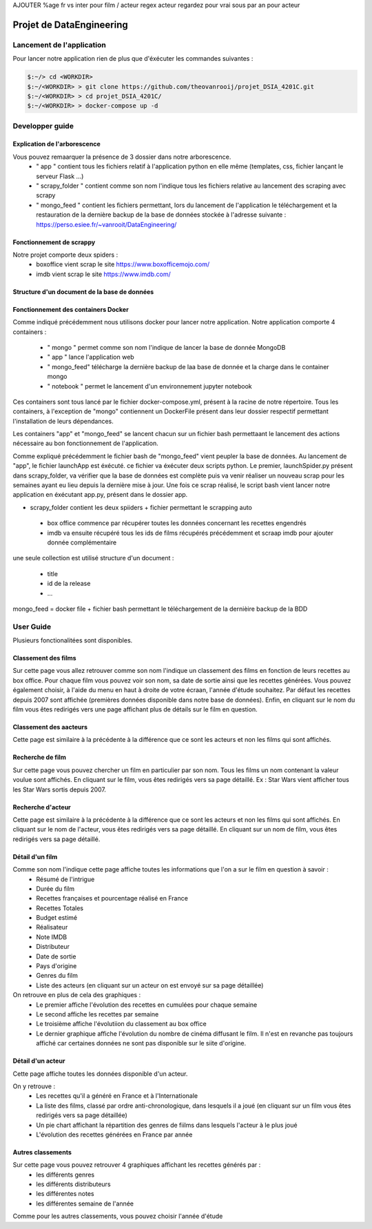 AJOUTER %age fr vs inter pour film / acteur
regex acteur
regardez pour vrai sous par an pour acteur

=========================
Projet de DataEngineering
=========================


Lancement de l'application
==========================

Pour lancer notre application rien de plus que d'éxécuter les commandes suivantes : 

.. code-block:: bash

    $:~/> cd <WORKDIR>
    $:~/<WORKDIR> > git clone https://github.com/theovanrooij/projet_DSIA_4201C.git
    $:~/<WORKDIR> > cd projet_DSIA_4201C/
    $:~/<WORKDIR> > docker-compose up -d


Developper guide
================

Explication de l'arborescence
-----------------------------

Vous pouvez remaarquer la présence de 3 dossier dans notre arborescence.
    - " app " contient  tous les fichiers relatif à l'application python en elle même (templates, css, fichier lançant le serveur Flask ...)
    - " scrapy_folder " contient comme son nom l'indique tous les fichiers relative au lancement des scraping avec scrapy 
    - " mongo_feed " contient les fichiers permettant, lors du lancement de l'application le téléchargement et la restauration de la dernière backup de la base de données stockée à l'adresse suivante : `https://perso.esiee.fr/~vanrooit/DataEngineering/ <https://perso.esiee.fr/~vanrooit/DataEngineering/>`_


Fonctionnement de scrappy 
-------------------------

Notre projet comporte deux spiders :
    - boxoffice vient scrap le site `https://www.boxofficemojo.com/ <https://www.boxofficemojo.com/>`_
    - imdb vient scrap le site `https://www.imdb.com/ <https://www.imdb.com/>`_

Structure d'un document de la base de données
---------------------------------------------


Fonctionnement des containers Docker
------------------------------------

Comme indiqué précédemment nous utilisons docker pour lancer notre application.
Notre application comporte 4 containers : 
    - " mongo " permet comme son nom l'indique de lancer la base de donnée MongoDB
    - " app " lance l'application web
    - " mongo_feed" télécharge la dernière backup de laa base de donnée et la charge dans le container mongo 
    - " notebook " permet le lancement d'un environnement jupyter notebook

Ces containers sont tous lancé par le fichier docker-compose.yml, présent à la racine de notre répertoire.
Tous les containers, à l'exception de "mongo" contiennent un DockerFile présent dans leur dossier respectif permettant l'installation de leurs dépendances.

Les containers "app" et "mongo_feed" se lancent chacun sur un fichier bash permettaant le lancement des actions nécessaire au bon fonctionnement de l'application.

Comme expliqué précédemment le fichier bash de "mongo_feed" vient peupler la base de données. Au lancement de "app", le fichier launchApp est éxécuté. ce fichier va éxécuter deux scripts python. Le premier, launchSpider.py présent dans scrapy_folder, va vérifier que la base de données est complète puis va venir réaliser un nouveau scrap pour les semaines ayant eu lieu depuis la dernière mise à jour. Une fois ce scrap réalisé, le script bash vient lancer notre application en éxécutant app.py, présent dans le dossier app.



- scrapy_folder contient les deux spiiders + fichier permettant le scrapping auto
 - box office commence par récupérer toutes les données concernant les recettes engendrés
 - imdb va ensuite récupéré tous les ids de films récupérés précédemment et scraap imdb pour ajouter donnée complémentaire

une seule collection est utilisé
structure d'un document : 
 - title
 - id de la release
 - ...

mongo_feed = docker file + fichier bash permettant le téléchargement de la dernièire backup de la BDD


User Guide
==========

Plusieurs fonctionalitées sont disponibles.

Classement des films
--------------------

Sur cette page vous allez retrouver comme son nom l'indique un classement des films en fonction de leurs recettes au box office.
Pour chaque film vous pouvez voir son nom, sa date de sortie ainsi que les recettes générées. 
Vous pouvez également choisir, à l'aide du menu en haut à droite de votre écraan, l'année d'étude souhaitez. Par défaut les recettes depuis 2007 sont affichée (premières données disponible dans notre base de données).
Enfin, en cliquant sur le nom du film vous êtes redirigés vers une page affichant plus de détails sur le film en question.

Classement des aacteurs
-----------------------

Cette page est similaire à la précédente à la différence que ce sont les acteurs et non les films qui sont affichés.

Recherche de film
-----------------

Sur cette page vous pouvez chercher un film en particulier par son nom. Tous les films un nom contenant la valeur voulue sont affichés. 
En cliquant sur le film, vous êtes redirigés vers sa page détaillé.
Ex : Star Wars vient afficher tous les Star Wars sortis depuis 2007. 


Recherche d'acteur
-----------------

Cette page est similaire à la précédente à la différence que ce sont les acteurs et non les films qui sont affichés.
En cliquant sur le nom de l'acteur, vous êtes redirigés vers sa page détaillé.
En cliquant sur un nom de film, vous êtes redirigés vers sa page détaillé.

Détail d'un film
----------------

Comme son nom l'indique cette page affiche toutes les informations que l'on a sur le film en question à savoir :
    - Résumé de l'intrigue
    - Durée du film
    - Recettes françaises et pourcentage réalisé en France
    - Recettes Totales
    - Budget estimé
    - Réalisateur 
    - Note IMDB
    - Distributeur
    - Date de sortie
    - Pays d'origine
    - Genres du film
    - Liste des acteurs (en cliquant sur un acteur on est envoyé sur sa page détaillée)

On retrouve en plus de cela des graphiques : 
    - Le premier affiche l'évolution des recettes en cumulées pour chaque semaine
    - Le second affiche les recettes par semaine
    - Le troisième affiche l'évolutiion du classement au box office
    - Le dernier graphique affiche l'évolution du nombre de cinéma diffusant le film. Il n'est en revanche pas toujours affiché car certaines données ne sont pas disponible sur le siite d'origine.

Détail d'un acteur
------------------

Cette page affiche toutes les données disponible d'un acteur.

On y retrouve : 
    - Les recettes qu'il a généré en France et à l'Internationale
    - La liste des films, classé par ordre anti-chronologique, dans lesquels il a joué (en cliquant sur un film vous êtes redirigés vers sa page détaillée)
    - Un pie chart affichant la répartition des genres de fiilms dans lesquels l'acteur à le plus joué
    - L'évolution des recettes générées en France par année


Autres classements
------------------

Sur cette page vous pouvez retrouver 4 graphiques affichant les recettes générés par : 
    - les différents genres
    - les différents distributeurs
    - les différentes notes
    - les différentes semaine de l'année

Comme pour les autres classements, vous pouvez choisir l'année d'étude

